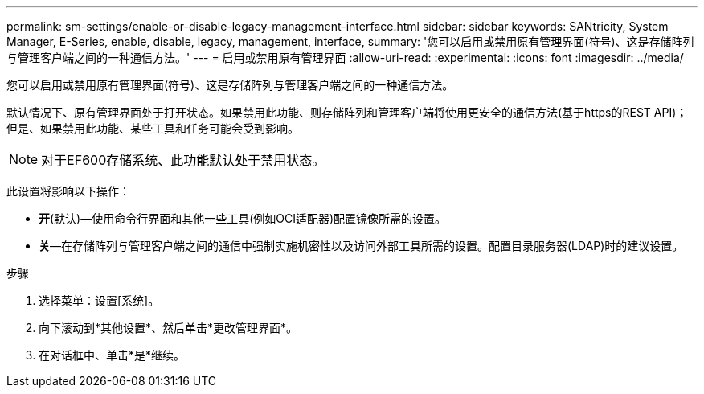 ---
permalink: sm-settings/enable-or-disable-legacy-management-interface.html 
sidebar: sidebar 
keywords: SANtricity, System Manager, E-Series, enable, disable, legacy, management, interface, 
summary: '您可以启用或禁用原有管理界面(符号)、这是存储阵列与管理客户端之间的一种通信方法。' 
---
= 启用或禁用原有管理界面
:allow-uri-read: 
:experimental: 
:icons: font
:imagesdir: ../media/


[role="lead"]
您可以启用或禁用原有管理界面(符号)、这是存储阵列与管理客户端之间的一种通信方法。

默认情况下、原有管理界面处于打开状态。如果禁用此功能、则存储阵列和管理客户端将使用更安全的通信方法(基于https的REST API)；但是、如果禁用此功能、某些工具和任务可能会受到影响。

[NOTE]
====
对于EF600存储系统、此功能默认处于禁用状态。

====
此设置将影响以下操作：

* *开*(默认)—使用命令行界面和其他一些工具(例如OCI适配器)配置镜像所需的设置。
* *关*—在存储阵列与管理客户端之间的通信中强制实施机密性以及访问外部工具所需的设置。配置目录服务器(LDAP)时的建议设置。


.步骤
. 选择菜单：设置[系统]。
. 向下滚动到*其他设置*、然后单击*更改管理界面*。
. 在对话框中、单击*是*继续。

